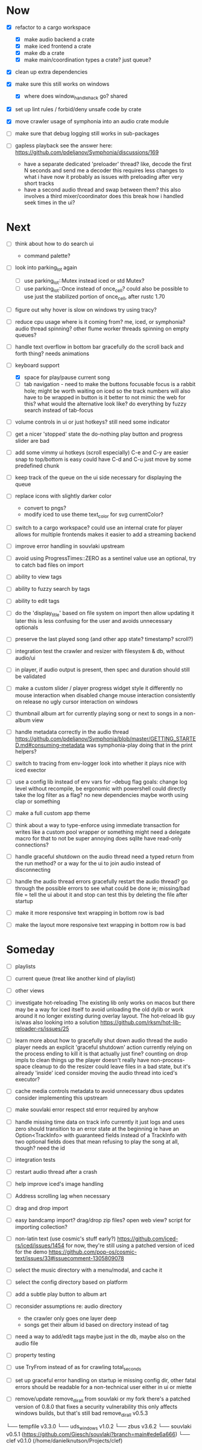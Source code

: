 * Now
- [X] refactor to a cargo workspace
  - [X] make audio backend a crate
  - [X] make iced frontend a crate
  - [X] make db a crate
  - [X] make main/coordination types a crate? just queue?

- [X] clean up extra dependencies
- [X] make sure this still works on windows
  - [X] where does window_handle_hack go? shared
- [X] set up lint rules / forbid/deny unsafe code by crate
- [X] move crawler usage of symphonia into an audio crate module

- [ ] make sure that debug logging still works in sub-packages

- [ ] gapless playback
  see the answer here: https://github.com/pdeljanov/Symphonia/discussions/169
  - have a separate dedicated 'preloader' thread?
    like, decode the first N seconds and send me a decoder
    this requires less changes to what i have now
    it probably as issues with preloading after very short tracks
  - have a second audio thread and swap between them?
    this also involves a third mixer/coordinator
    does this break how i handled seek times in the ui?

* Next
- [ ] think about how to do search ui
  - command palette?

- [ ] look into parking_lot again
  - [ ] use parking_lot::Mutex instead iced or std Mutex?
  - [ ] use parking_lot::Once instead of once_cell?
    could also be possible to use just the stabilized portion of once_cell, after rustc 1.70

- [ ] figure out why hover is slow on windows
  try using tracy?

- [ ] reduce cpu usage
  where is it coming from? me, iced, or symphonia? audio thread spinning?
  other flume worker threads spinning on empty queues?

- [ ] handle text overflow in bottom bar gracefully
  do the scroll back and forth thing? needs animations

- [-] keyboard support
  - [X] space for play/pause current song
  - [ ] tab navigation - need to make the buttons focusable
    focus is a rabbit hole; might be worth waiting on iced
    so the track numbers will also have to be wrapped in button
    is it better to not mimic the web for this?
      what would the alternative look like?
      do everything by fuzzy search instead of tab-focus

- [ ] volume controls in ui
  or just hotkeys? still need some indicator

- [ ] get a nicer 'stopped' state
  the do-nothing play button and progress slider are bad

- [ ] add some vimmy ui hotkeys (scroll especially)
  C-e and C-y are easier
  snap to top/bottom is easy
  could have C-d and C-u just move by some predefined chunk

- [ ] keep track of the queue on the ui side
  necessary for displaying the queue

- [ ] replace icons with slightly darker color
  - convert to pngs?
  - modify iced to use theme text_color for svg currentColor?

- [ ] switch to a cargo workspace?
  could use an internal crate for player
  allows for multiple frontends
  makes it easier to add a streaming backend

- [ ] improve error handling in souvlaki upstream

- [ ] avoid using ProgressTimes::ZERO as a sentinel value
  use an optional, try to catch bad files on import

- [ ] ability to view tags
- [ ] ability to fuzzy search by tags
- [ ] ability to edit tags

- [ ] do the 'display_title' based on file system on import
  then allow updating it later
  this is less confusing for the user and avoids unnecessary optionals

- [ ] preserve the last played song (and other app state? timestamp? scroll?)

- [ ] integration test the crawler and resizer
  with filesystem & db, without audio/ui

- [ ] in player, if audio output is present,
  then spec and duration should still be validated

- [ ] make a custom slider / player progress widget
  style it differently
  no mouse interaction when disabled
  change mouse interaction consistently on release
  no ugly cursor interaction on windows

- [ ] thumbnail album art for currently playing song
  or next to songs in a non-album view

- [ ] handle metadata correctly in the audio thread
  https://github.com/pdeljanov/Symphonia/blob/master/GETTING_STARTED.md#consuming-metadata
  was symphonia-play doing that in the print helpers?

- [ ] switch to tracing from env-logger
  look into whether it plays nice with iced exector

- [ ] use a config lib instead of env vars for --debug flag
  goals: change log level without recompile, be ergonomic with powershell
  could directly take the log filter as a flag? no new dependencies
  maybe worth using clap or something

- [ ] make a full custom app theme

- [ ] think about a way to type-enforce using immediate transaction for writes
  like a custom pool wrapper or something
  might need a delegate macro for that to not be super annoying
  does sqlite have read-only connections?

- [ ] handle graceful shutdown on the audio thread
  need a typed return from the run method?
  or a way for the ui to join audio instead of disconnecting

- [ ] handle the audio thread errors gracefully
  restart the audio thread?
  go through the possible errors to see what could be done
  ie; missing/bad file = tell the ui about it and stop
    can test this by deleting the file after startup

- [ ] make it more responsive
  text wrapping in bottom row is bad

- [ ] make the layout more responsive
  text wrapping in bottom row is bad

* Someday
- [ ] playlists
- [ ] current queue (treat like another kind of playlist)
- [ ] other views

- [ ] investigate hot-reloading
  The existing lib only works on macos
  but there may be a way for iced itself to avoid unloading the old dylib
  or work around it no longer existing during overlay layout.
  The hot-reload lib guy is/was also looking into a solution
  https://github.com/rksm/hot-lib-reloader-rs/issues/25

- [ ] learn more about how to gracefully shut down audio thread
  the audio player needs an explicit 'graceful shutdown' action
  currently relying on the process ending to kill it
    is that actually just fine? counting on drop impls to clean things up
    the player doesn't really have non-process-space cleanup to do
    the resizer could leave files in a bad state, but it's already 'inside' iced
  consider moving the audio thread into iced's executor?

- [ ] cache media controls metadata to avoid unnecessary dbus updates
  consider implementing this upstream
- [ ] make souvlaki error respect std error required by anyhow

- [ ] handle missing time data on track info
  currently it just logs and uses zero
  should transition to an error state at the beginning
  ie have an Option<TrackInfo> with guaranteed fields
  instead of a TrackInfo with two optional fields
  does that mean refusing to play the song at all, though? need the id

- [ ] integration tests
- [ ] restart audio thread after a crash

- [ ] help improve iced's image handling
- [ ] Address scrolling lag when necessary

- [ ] drag and drop import
- [ ] easy bandcamp import?
  drag/drop zip files?
  open web view?
  script for importing collection?

- [ ] non-latin text (use cosmic's stuff early?)
  https://github.com/iced-rs/iced/issues/1454
  for now, they're still using a patched version of iced for the demo
  https://github.com/pop-os/cosmic-text/issues/33#issuecomment-1305809078

- [ ] select the music directory with a menu/modal, and cache it
- [ ] select the config directory based on platform

- [ ] add a subtle play button to album art

- [ ] reconsider assumptions re: audio directory
  - the crawler only goes one layer deep
  - songs get their album id based on directory instead of tag

- [ ] need a way to add/edit tags
  maybe just in the db, maybe also on the audio file

- [ ] property testing

- [ ] use TryFrom instead of as for crawling total_seconds

- [ ] set up graceful error handling on startup
  ie missing config dir, other fatal errors should be readable
    for a non-technical user
  either in ui or miette

- [ ] remove/update remove_dir_all from souvlaki or my fork
  there's a patched version of 0.8.0 that fixes a security vulnerability
  this only affects windows builds, but that's still bad
  remove_dir_all v0.5.3

└── tempfile v3.3.0
    └── uds_windows v1.0.2
        └── zbus v3.6.2
            └── souvlaki v0.5.1 (https://github.com/Giesch/souvlaki?branch=main#ede6a666)
                └── clef v0.1.0 (/home/danielknutson/Projects/clef)

